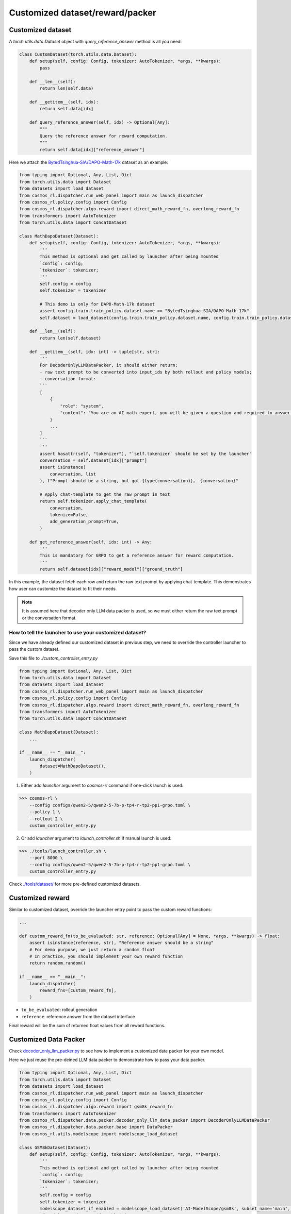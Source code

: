 Customized dataset/reward/packer
================================

Customized dataset
-------------------

A `torch.utils.data.Dataset` object with `query_reference_answer` method is all you need:

.. code-block:: python

    class CustomDataset(torch.utils.data.Dataset):
        def setup(self, config: Config, tokenizer: AutoTokenizer, *args, **kwargs):
            pass

        def __len__(self):
            return len(self.data)

        def __getitem__(self, idx):
            return self.data[idx]

        def query_reference_answer(self, idx) -> Optional[Any]:
            """
            Query the reference answer for reward computation.
            """
            return self.data[idx]["reference_answer"]


Here we attach the `BytedTsinghua-SIA/DAPO-Math-17k <https://huggingface.co/datasets/BytedTsinghua-SIA/DAPO-Math-17k>`_ dataset as an example:

.. code-block:: python

    from typing import Optional, Any, List, Dict
    from torch.utils.data import Dataset
    from datasets import load_dataset
    from cosmos_rl.dispatcher.run_web_panel import main as launch_dispatcher
    from cosmos_rl.policy.config import Config
    from cosmos_rl.dispatcher.algo.reward import direct_math_reward_fn, overlong_reward_fn
    from transformers import AutoTokenizer
    from torch.utils.data import ConcatDataset

    class MathDapoDataset(Dataset):
        def setup(self, config: Config, tokenizer: AutoTokenizer, *args, **kwargs):
            '''
            This method is optional and get called by launcher after being mounted
            `config`: config;
            `tokenizer`: tokenizer;
            '''
            self.config = config
            self.tokenizer = tokenizer

            # This demo is only for DAPO-Math-17k dataset
            assert config.train.train_policy.dataset.name == "BytedTsinghua-SIA/DAPO-Math-17k"
            self.dataset = load_dataset(config.train.train_policy.dataset.name, config.train.train_policy.dataset.subset)

        def __len__(self):
            return len(self.dataset)

        def __getitem__(self, idx: int) -> tuple[str, str]:
            '''
            For DecoderOnlyLLMDataPacker, it should either return:
            - raw text prompt to be converted into input_ids by both rollout and policy models;
            - conversation format:
            ```
            [
                {
                    "role": "system",
                    "content": "You are an AI math expert, you will be given a question and required to answer. "
                }
                ...
            ]
            ```
            '''
            assert hasattr(self, "tokenizer"), "`self.tokenizer` should be set by the launcher"
            conversation = self.dataset[idx]["prompt"]
            assert isinstance(
                conversation, list
            ), f"Prompt should be a string, but got {type(conversation)}， {conversation}"
            
            # Apply chat-template to get the raw prompt in text
            return self.tokenizer.apply_chat_template(
                conversation,
                tokenize=False,
                add_generation_prompt=True,
            )

        def get_reference_answer(self, idx: int) -> Any:
            '''
            This is mandatory for GRPO to get a reference answer for reward computation.
            '''
            return self.dataset[idx]["reward_model"]["ground_truth"]

In this example, the dataset fetch each row and return the raw text prompt by applying chat-template. This demonstrates how user can customize the dataset to fit their needs.

.. note::
    It is assumed here that decoder only LLM data packer is used, so we must either return the raw text prompt or the conversation format.

How to tell the launcher to use your customized dataset?
::::::::::::::::::::::::::::::::::::::::::::::::::::::::::

Since we have already defined our customized dataset in previous step, we need to override the controller launcher to pass the custom dataset.

Save this file to `./custom_controller_entry.py`

.. code-block:: python

    from typing import Optional, Any, List, Dict
    from torch.utils.data import Dataset
    from datasets import load_dataset
    from cosmos_rl.dispatcher.run_web_panel import main as launch_dispatcher
    from cosmos_rl.policy.config import Config
    from cosmos_rl.dispatcher.algo.reward import direct_math_reward_fn, overlong_reward_fn
    from transformers import AutoTokenizer
    from torch.utils.data import ConcatDataset

    class MathDapoDataset(Dataset):
        ...

    if __name__ == "__main__":
        launch_dispatcher(
            dataset=MathDapoDataset(),
        )


1. Either add `launcher` argument to `cosmos-rl` command if one-click launch is used:

>>> cosmos-rl \
    --config configs/qwen2-5/qwen2-5-7b-p-tp4-r-tp2-pp1-grpo.toml \
    --policy 1 \
    --rollout 2 \
    custom_controller_entry.py

2. Or add `launcher` argument to `launch_controller.sh` if manual launch is used:

>>> ./tools/launch_controller.sh \
    --port 8000 \
    --config configs/qwen2-5/qwen2-5-7b-p-tp4-r-tp2-pp1-grpo.toml \
    custom_controller_entry.py

Check `./tools/dataset/ <#>`_ for more pre-defined customized datasets. 

Customized reward
-------------------

Similar to customized dataset, override the launcher entry point to pass the custom reward functions:

.. code-block:: python

    ...

    def custom_reward_fn(to_be_evaluated: str, reference: Optional[Any] = None, *args, **kwargs) -> float:
        assert isinstance(reference, str), "Reference answer should be a string"
        # For demo purpose, we just return a random float
        # In practice, you should implement your own reward function
        return random.random()

    if __name__ == "__main__":
        launch_dispatcher(
            reward_fns=[custom_reward_fn],
        )

- ``to_be_evaluated``: rollout generation
- ``reference``: reference answer from the dataset interface

Final reward will be the sum of returned float values from all reward functions.

Customized Data Packer
----------------------
Check `decoder_only_llm_packer.py <#>`_ to see how to implement a customized data packer for your own model.

Here we just reuse the pre-deined LLM data packer to demonstrate how to pass your data packer.

.. code-block:: python

    from typing import Optional, Any, List, Dict
    from torch.utils.data import Dataset
    from datasets import load_dataset
    from cosmos_rl.dispatcher.run_web_panel import main as launch_dispatcher
    from cosmos_rl.policy.config import Config
    from cosmos_rl.dispatcher.algo.reward import gsm8k_reward_fn
    from transformers import AutoTokenizer
    from cosmos_rl.dispatcher.data.packer.decoder_only_llm_data_packer import DecoderOnlyLLMDataPacker
    from cosmos_rl.dispatcher.data.packer.base import DataPacker
    from cosmos_rl.utils.modelscope import modelscope_load_dataset

    class GSM8kDataset(Dataset):
        def setup(self, config: Config, tokenizer: AutoTokenizer, *args, **kwargs):
            '''
            This method is optional and get called by launcher after being mounted
            `config`: config;
            `tokenizer`: tokenizer;
            '''
            self.config = config
            self.tokenizer = tokenizer
            modelscope_dataset_if_enabled = modelscope_load_dataset('AI-ModelScope/gsm8k', subset_name='main', split='train')
            if modelscope_dataset_if_enabled is None:
                self.dataset = load_dataset("openai/gsm8k", "main", split="train")
            else:
                self.dataset = modelscope_dataset_if_enabled


        def __len__(self):
            return len(self.dataset)

        def __getitem__(self, idx: int) -> tuple[str, str]:
            '''
            For DecoderOnlyLLMDataPacker, it should either return:
            - raw text prompt to be converted into input_ids by both rollout and policy models;
            - conversation format:
            ```
            [
                {
                    "role": "system",
                    "content": "You are an AI math expert, you will be given a question and required to answer. "
                }
                ...
            ]
            ```
            '''
            assert hasattr(self, "tokenizer"), "`self.tokenizer` should be set by the launcher"
            question = self.dataset[idx]["question"]
            assert isinstance(
                question, str
            ), f"Prompt should be a string, but got {type(question)}， {question}"
            # Convert to templated prompt
            conversation = [
                {
                    "role": "system",
                    "content": """You are an AI math expert, you will be given a question and required to answer.
    Final answer should be like
    ```
    #### [ANS]
    ``` where [ANS] is your answer"""
                },
                {
                    "role": "user",
                    "content": question,
                }
            ]
            prompt = self.tokenizer.apply_chat_template(
                conversation,
                tokenize=False,
                add_generation_prompt=True,
            )
            return prompt

        def get_reference_answer(self, idx: int) -> Any:
            '''
            This is mandatory for GRPO to get a reference answer for reward computation.
            '''
            return self.dataset[idx]["answer"]

    class DemoDataPacker(DataPacker):
        '''
        This is a demo data packer that wraps the underlying data packer of the selected model.
        This is meaningless for this example, but useful for explaining:
            - how dataset data is processed and collated into a mini-batch for rollout engine;
            - how rollout output is processed and collated into a mini-batch for policy model;
        '''
        def __init__(self, *args, **kwargs):
            super().__init__(*args, **kwargs)
            # Check source code of DecoderOnlyLLMDataPacker to see how it's implemented
            self.underlying_data_packer = DecoderOnlyLLMDataPacker()

        def setup(self, config: Config, tokenizer: AutoTokenizer, *args, **kwargs):
            '''
            This method is optional and get called by launcher after being mounted
            `config`: config;
            `tokenizer`: tokenizer;
            '''
            super().setup(config, tokenizer, *args, **kwargs)
            self.underlying_data_packer.setup(config, tokenizer, *args, **kwargs)

        def get_rollout_input(self, item: Any) -> Any:
            '''
            Convert dataset item into what rollout engine (e.g. vllm) expects
            '''
            return self.underlying_data_packer.get_rollout_input(item)

        def rollout_collate_fn(self, items: List[Any]) -> Any:
            '''
            Collate the rollout inputs into a mini-batch for rollout engine
            '''
            return self.underlying_data_packer.rollout_collate_fn(items)

        def get_policy_input(self, item: Any, rollout_output: str) -> Any:
            '''
            Process samples & rollout output before collating them into a mini-batch
            '''
            return self.underlying_data_packer.get_policy_input(item, rollout_output)

        def policy_compute_max_len(self, processed_samples: List[Any]) -> int:
            '''
            Compute the maximum sequence length of the mini-batch
            '''
            return self.underlying_data_packer.policy_compute_max_len(processed_samples)

        def policy_collate_fn(self, processed_samples: List[Any], computed_max_len: int) -> Dict[str, Any]:
            '''
            Collate the mini-batch into the kwargs required by the policy model
            '''
            return self.underlying_data_packer.policy_collate_fn(processed_samples, computed_max_len)

    if __name__ == "__main__":
        launch_dispatcher(
            dataset=GSM8kDataset(),
            data_packer=DemoDataPacker(),
        )


